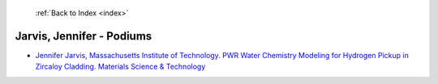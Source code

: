 :ref:`Back to Index <index>`

Jarvis, Jennifer - Podiums
--------------------------

* `Jennifer Jarvis, Massachusetts Institute of Technology. PWR Water Chemistry Modeling for Hydrogen Pickup in Zircaloy Cladding. Materials Science & Technology <../_static/docs/356.pdf>`_
